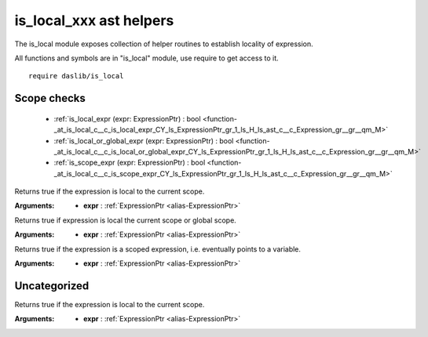 
.. _stdlib_is_local:

========================
is_local_xxx ast helpers
========================

The is_local module exposes collection of helper routines to establish locality of expression.

All functions and symbols are in "is_local" module, use require to get access to it. ::

    require daslib/is_local


++++++++++++
Scope checks
++++++++++++

  *  :ref:`is_local_expr (expr: ExpressionPtr) : bool <function-_at_is_local_c__c_is_local_expr_CY_ls_ExpressionPtr_gr_1_ls_H_ls_ast_c__c_Expression_gr__gr__qm_M>` 
  *  :ref:`is_local_or_global_expr (expr: ExpressionPtr) : bool <function-_at_is_local_c__c_is_local_or_global_expr_CY_ls_ExpressionPtr_gr_1_ls_H_ls_ast_c__c_Expression_gr__gr__qm_M>` 
  *  :ref:`is_scope_expr (expr: ExpressionPtr) : bool <function-_at_is_local_c__c_is_scope_expr_CY_ls_ExpressionPtr_gr_1_ls_H_ls_ast_c__c_Expression_gr__gr__qm_M>` 

.. _function-_at_is_local_c__c_is_local_expr_CY_ls_ExpressionPtr_gr_1_ls_H_ls_ast_c__c_Expression_gr__gr__qm_M:

.. das:function:: is_local_expr(expr: ExpressionPtr) : bool

Returns true if the expression is local to the current scope.

:Arguments: * **expr** :  :ref:`ExpressionPtr <alias-ExpressionPtr>` 

.. _function-_at_is_local_c__c_is_local_or_global_expr_CY_ls_ExpressionPtr_gr_1_ls_H_ls_ast_c__c_Expression_gr__gr__qm_M:

.. das:function:: is_local_or_global_expr(expr: ExpressionPtr) : bool

Returns true if expression is local the current scope or global scope.

:Arguments: * **expr** :  :ref:`ExpressionPtr <alias-ExpressionPtr>` 

.. _function-_at_is_local_c__c_is_scope_expr_CY_ls_ExpressionPtr_gr_1_ls_H_ls_ast_c__c_Expression_gr__gr__qm_M:

.. das:function:: is_scope_expr(expr: ExpressionPtr) : bool

Returns true if the expression is a scoped expression, i.e. eventually points to a variable.

:Arguments: * **expr** :  :ref:`ExpressionPtr <alias-ExpressionPtr>` 

+++++++++++++
Uncategorized
+++++++++++++

.. _function-_at_is_local_c__c_is_shared_expr_CY_ls_ExpressionPtr_gr_1_ls_H_ls_ast_c__c_Expression_gr__gr__qm_M:

.. das:function:: is_shared_expr(expr: ExpressionPtr) : bool

Returns true if the expression is local to the current scope.

:Arguments: * **expr** :  :ref:`ExpressionPtr <alias-ExpressionPtr>` 



